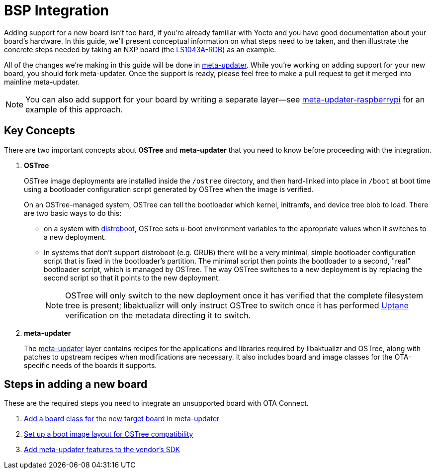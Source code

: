 = BSP Integration
ifdef::env-github[]

[NOTE]
====
We recommend that you link:https://docs.ota.here.com/ota-client/latest/{docname}.html[view this article in our documentation portal]. Not all of our articles render correctly in GitHub.
====
endif::[]


Adding support for a new board isn't too hard, if you're already familiar with Yocto and you have good documentation about your board's hardware. In this guide, we'll present conceptual information on what steps need to be taken, and then illustrate the concrete steps needed by taking an NXP board (the https://www.nxp.com/design/qoriq-developer-resources/qoriq-ls1043a-development-board:LS1043A-RDB[LS1043A-RDB]) as an example.

All of the changes we're making in this guide will be done in https://github.com/advancedtelematic/meta-updater/[meta-updater]. While you're working on adding support for your new board, you should fork meta-updater. Once the support is ready, please feel free to make a pull request to get it merged into mainline meta-updater.

NOTE: You can also add support for your board by writing a separate layer--see https://github.com/advancedtelematic/meta-updater-raspberrypi[meta-updater-raspberrypi] for an example of this approach.



== Key Concepts

There are two important concepts about *OSTree* and *meta-updater* that you need to know before proceeding with the integration.

. *OSTree*
+
OSTree image deployments are installed inside the `/ostree` directory, and then hard-linked into place in `/boot` at boot time using a bootloader configuration script generated by OSTree when the image is verified.
+
On an OSTree-managed system, OSTree can tell the bootloader which kernel, initramfs, and device tree blob to load. There are two basic ways to do this:
+
* on a system with link:https://gitlab.denx.de/u-boot/u-boot/raw/master/doc/README.distro[distroboot], OSTree sets u-boot environment variables to the appropriate values when it switches to a new deployment.
* In systems that don’t support distroboot (e.g. GRUB) there will be a very minimal, simple bootloader configuration script that is fixed in the bootloader’s partition. The minimal script then points the bootloader to a second, "real" bootloader script, which is managed by OSTree. The way OSTree switches to a new deployment is by replacing the second script so that it points to the new deployment.
+
NOTE: OSTree will only switch to the new deployment once it has verified that the complete filesystem tree is present; libaktualizr will only instruct OSTree to switch once it has performed xref:uptane.adoc[Uptane] verification on the metadata directing it to switch.
. *meta-updater*
+
The https://github.com/advancedtelematic/meta-updater/[meta-updater] layer contains recipes for the applications and libraries required by libaktualizr and OSTree, along with patches to upstream recipes when modifications are necessary. It also includes board and image classes for the OTA-specific needs of the boards it supports.


== Steps in adding a new board

These are the required steps you need to integrate an unsupported board with OTA Connect.

. xref:add-board-class.adoc[Add a board class for the new target board in meta-updater]
. xref:setup-boot-image-for-ostree.adoc[Set up a boot image layout for OSTree compatibility]
. xref:add-meta-updater-to-vendors-sdk.adoc[Add meta-updater features to the vendor's SDK]




